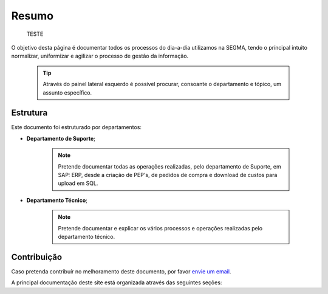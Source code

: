 
********************************************
Resumo
********************************************
	
	
	TESTE 
	
	
	
O objetivo desta página é documentar todos os processos do dia-a-dia utilizamos na SEGMA, tendo o príncipal intuito normalizar, uniformizar e agilizar o processo de gestão da informação.

  .. tip:: Através do painel lateral esquerdo é possível procurar, 
			consoante o departamento e tópico, um assunto específico. 
		
.. _readthedocs.org: http://www.readthedocs.org

Estrutura
==========

Este documento foi estruturado por departamentos:

-  **Departamento de Suporte**;
  
	.. note:: Pretende documentar todas as operações realizadas, pelo departamento de Suporte, em SAP: ERP, desde a criação de PEP's, de pedidos de compra e download de custos para upload em SQL. 

-  **Departamento Técnico**;
  
	 .. note:: Pretende documentar e explicar os vários processos e operações realizadas pelo departamento técnico. 


Contribuição
============

Caso pretenda contribuír no melhoramento deste documento, por favor `envie um email 
<rodrigo.j.roha@eda.pt>`__.

A principal documentação deste site está organizada através das seguintes seções: 
